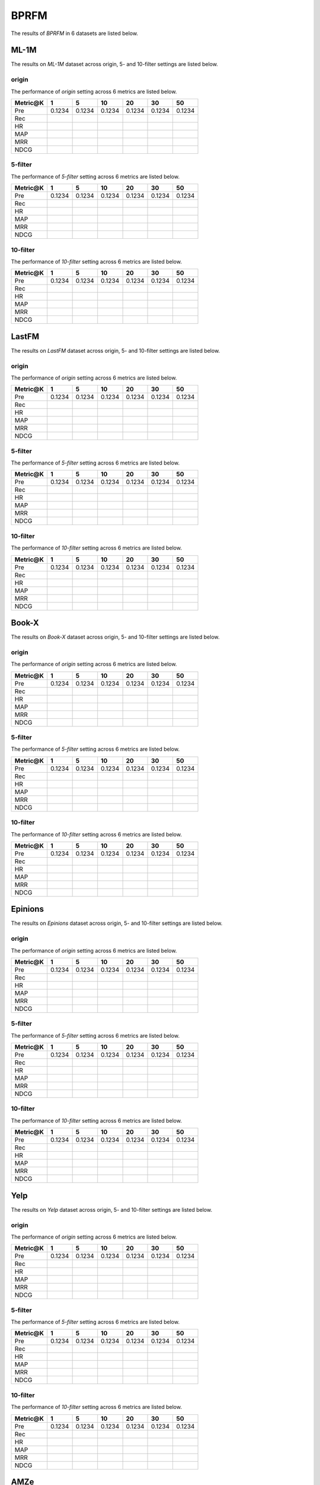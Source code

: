 BPRFM 
===============
The results of *BPRFM* in 6 datasets are listed below.

ML-1M
------
The results on *ML-1M* dataset across origin, 5- and 10-filter settings are listed below.

origin
^^^^^^
The performance of *origin* setting across 6 metrics are listed below.

========  ========  ========  ========  ========  ========  ========
Metric@K     1          5        10        20        30        50
========  ========  ========  ========  ========  ========  ========
Pre        0.1234    0.1234    0.1234    0.1234    0.1234    0.1234
Rec
HR
MAP
MRR
NDCG
========  ========  ========  ========  ========  ========  ========

5-filter
^^^^^^^^
The performance of *5-filter* setting across 6 metrics are listed below.

========  ========  ========  ========  ========  ========  ========
Metric@K     1          5        10        20        30        50
========  ========  ========  ========  ========  ========  ========
Pre        0.1234    0.1234    0.1234    0.1234    0.1234    0.1234
Rec
HR
MAP
MRR
NDCG
========  ========  ========  ========  ========  ========  ========

10-filter
^^^^^^^^^
The performance of *10-filter* setting across 6 metrics are listed below.

========  ========  ========  ========  ========  ========  ========
Metric@K     1          5        10        20        30        50
========  ========  ========  ========  ========  ========  ========
Pre        0.1234    0.1234    0.1234    0.1234    0.1234    0.1234
Rec
HR
MAP
MRR
NDCG
========  ========  ========  ========  ========  ========  ========

LastFM
------
The results on *LastFM* dataset across origin, 5- and 10-filter settings are listed below.

origin
^^^^^^
The performance of *origin* setting across 6 metrics are listed below.

========  ========  ========  ========  ========  ========  ========
Metric@K     1          5        10        20        30        50
========  ========  ========  ========  ========  ========  ========
Pre        0.1234    0.1234    0.1234    0.1234    0.1234    0.1234
Rec
HR
MAP
MRR
NDCG
========  ========  ========  ========  ========  ========  ========

5-filter
^^^^^^^^
The performance of *5-filter* setting across 6 metrics are listed below.

========  ========  ========  ========  ========  ========  ========
Metric@K     1          5        10        20        30        50
========  ========  ========  ========  ========  ========  ========
Pre        0.1234    0.1234    0.1234    0.1234    0.1234    0.1234
Rec
HR
MAP
MRR
NDCG
========  ========  ========  ========  ========  ========  ========

10-filter
^^^^^^^^^
The performance of *10-filter* setting across 6 metrics are listed below.

========  ========  ========  ========  ========  ========  ========
Metric@K     1          5        10        20        30        50
========  ========  ========  ========  ========  ========  ========
Pre        0.1234    0.1234    0.1234    0.1234    0.1234    0.1234
Rec
HR
MAP
MRR
NDCG
========  ========  ========  ========  ========  ========  ========

Book-X
------
The results on *Book-X* dataset across origin, 5- and 10-filter settings are listed below.

origin
^^^^^^
The performance of *origin* setting across 6 metrics are listed below.

========  ========  ========  ========  ========  ========  ========
Metric@K     1          5        10        20        30        50
========  ========  ========  ========  ========  ========  ========
Pre        0.1234    0.1234    0.1234    0.1234    0.1234    0.1234
Rec
HR
MAP
MRR
NDCG
========  ========  ========  ========  ========  ========  ========

5-filter
^^^^^^^^
The performance of *5-filter* setting across 6 metrics are listed below.

========  ========  ========  ========  ========  ========  ========
Metric@K     1          5        10        20        30        50
========  ========  ========  ========  ========  ========  ========
Pre        0.1234    0.1234    0.1234    0.1234    0.1234    0.1234
Rec
HR
MAP
MRR
NDCG
========  ========  ========  ========  ========  ========  ========

10-filter
^^^^^^^^^
The performance of *10-filter* setting across 6 metrics are listed below.

========  ========  ========  ========  ========  ========  ========
Metric@K     1          5        10        20        30        50
========  ========  ========  ========  ========  ========  ========
Pre        0.1234    0.1234    0.1234    0.1234    0.1234    0.1234
Rec
HR
MAP
MRR
NDCG
========  ========  ========  ========  ========  ========  ========

Epinions
--------
The results on *Epinions* dataset across origin, 5- and 10-filter settings are listed below.

origin
^^^^^^
The performance of *origin* setting across 6 metrics are listed below.

========  ========  ========  ========  ========  ========  ========
Metric@K     1          5        10        20        30        50
========  ========  ========  ========  ========  ========  ========
Pre        0.1234    0.1234    0.1234    0.1234    0.1234    0.1234
Rec
HR
MAP
MRR
NDCG
========  ========  ========  ========  ========  ========  ========

5-filter
^^^^^^^^
The performance of *5-filter* setting across 6 metrics are listed below.

========  ========  ========  ========  ========  ========  ========
Metric@K     1          5        10        20        30        50
========  ========  ========  ========  ========  ========  ========
Pre        0.1234    0.1234    0.1234    0.1234    0.1234    0.1234
Rec
HR
MAP
MRR
NDCG
========  ========  ========  ========  ========  ========  ========

10-filter
^^^^^^^^^
The performance of *10-filter* setting across 6 metrics are listed below.

========  ========  ========  ========  ========  ========  ========
Metric@K     1          5        10        20        30        50
========  ========  ========  ========  ========  ========  ========
Pre        0.1234    0.1234    0.1234    0.1234    0.1234    0.1234
Rec
HR
MAP
MRR
NDCG
========  ========  ========  ========  ========  ========  ========

Yelp
-----
The results on *Yelp* dataset across origin, 5- and 10-filter settings are listed below.

origin
^^^^^^
The performance of *origin* setting across 6 metrics are listed below.

========  ========  ========  ========  ========  ========  ========
Metric@K     1          5        10        20        30        50
========  ========  ========  ========  ========  ========  ========
Pre        0.1234    0.1234    0.1234    0.1234    0.1234    0.1234
Rec
HR
MAP
MRR
NDCG
========  ========  ========  ========  ========  ========  ========

5-filter
^^^^^^^^
The performance of *5-filter* setting across 6 metrics are listed below.

========  ========  ========  ========  ========  ========  ========
Metric@K     1          5        10        20        30        50
========  ========  ========  ========  ========  ========  ========
Pre        0.1234    0.1234    0.1234    0.1234    0.1234    0.1234
Rec
HR
MAP
MRR
NDCG
========  ========  ========  ========  ========  ========  ========

10-filter
^^^^^^^^^
The performance of *10-filter* setting across 6 metrics are listed below.

========  ========  ========  ========  ========  ========  ========
Metric@K     1          5        10        20        30        50
========  ========  ========  ========  ========  ========  ========
Pre        0.1234    0.1234    0.1234    0.1234    0.1234    0.1234
Rec
HR
MAP
MRR
NDCG
========  ========  ========  ========  ========  ========  ========

AMZe
-----
The results on *AMZe* dataset across origin, 5- and 10-filter settings are listed below.

origin
^^^^^^
The performance of *origin* setting across 6 metrics are listed below.

========  ========  ========  ========  ========  ========  ========
Metric@K     1          5        10        20        30        50
========  ========  ========  ========  ========  ========  ========
Pre        0.1234    0.1234    0.1234    0.1234    0.1234    0.1234
Rec
HR
MAP
MRR
NDCG
========  ========  ========  ========  ========  ========  ========

5-filter
^^^^^^^^
The performance of *5-filter* setting across 6 metrics are listed below.

========  ========  ========  ========  ========  ========  ========
Metric@K     1          5        10        20        30        50
========  ========  ========  ========  ========  ========  ========
Pre        0.1234    0.1234    0.1234    0.1234    0.1234    0.1234
Rec
HR
MAP
MRR
NDCG
========  ========  ========  ========  ========  ========  ========

10-filter
^^^^^^^^^
The performance of *10-filter* setting across 6 metrics are listed below.

========  ========  ========  ========  ========  ========  ========
Metric@K     1          5        10        20        30        50
========  ========  ========  ========  ========  ========  ========
Pre        0.1234    0.1234    0.1234    0.1234    0.1234    0.1234
Rec
HR
MAP
MRR
NDCG
========  ========  ========  ========  ========  ========  ========